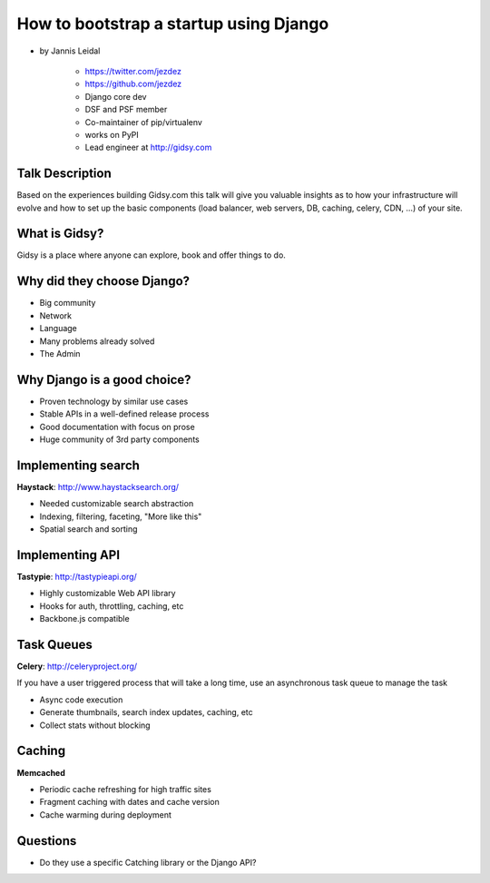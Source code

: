 =============================================
How to bootstrap a startup using Django
=============================================

* by Jannis Leidal

    * https://twitter.com/jezdez
    * https://github.com/jezdez
    * Django core dev
    * DSF and PSF member
    * Co-maintainer of pip/virtualenv
    * works on PyPI
    * Lead engineer at http://gidsy.com

Talk Description
================

Based on the experiences building Gidsy.com this talk will give you valuable insights as to how your infrastructure will evolve and how to set up the basic components (load balancer, web servers, DB, caching, celery, CDN, …) of your site.


What is Gidsy?
================

Gidsy is a place where anyone can explore, book and offer things to do.

Why did they choose Django?
===========================

* Big community
* Network
* Language
* Many problems already solved
* The Admin

Why Django is a good choice?
==============================

* Proven technology by similar use cases
* Stable APIs in a well-defined release process
* Good documentation with focus on prose
* Huge community of 3rd party components

Implementing search
=====================

**Haystack**:  http://www.haystacksearch.org/

* Needed customizable search abstraction
* Indexing, filtering, faceting, "More like this"
* Spatial search and sorting

Implementing API
=================

**Tastypie**: http://tastypieapi.org/

* Highly customizable Web API library
* Hooks for auth, throttling, caching, etc
* Backbone.js compatible

Task Queues
============

**Celery**: http://celeryproject.org/

If you have a user triggered process that will take a long time, use an asynchronous task queue to manage the task

* Async code execution
* Generate thumbnails, search index updates, caching, etc
* Collect stats without blocking

Caching
========

**Memcached**

* Periodic cache refreshing for high traffic sites
* Fragment caching with dates and cache version
* Cache warming during deployment

Questions
============

* Do they use a specific Catching library or the Django API?
